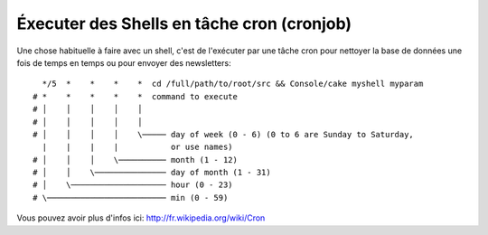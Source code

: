 Éxecuter des Shells en tâche cron (cronjob)
###########################################

Une chose habituelle à faire avec un shell, c'est de l'exécuter par une tâche
cron pour nettoyer la base de données une fois de temps en temps ou pour
envoyer des newsletters::

      */5  *    *    *    *  cd /full/path/to/root/src && Console/cake myshell myparam
    # *    *    *    *    *  command to execute
    # │    │    │    │    │
    # │    │    │    │    │
    # │    │    │    │    \───── day of week (0 - 6) (0 to 6 are Sunday to Saturday,
      |    |    |    |           or use names)
    # │    │    │    \────────── month (1 - 12)
    # │    │    \─────────────── day of month (1 - 31)
    # │    \──────────────────── hour (0 - 23)
    # \───────────────────────── min (0 - 59)
    
Vous pouvez avoir plus d'infos ici: http://fr.wikipedia.org/wiki/Cron

.. meta::
    :title lang=fr: Lancer des Shells en tant que cronjobs
    :keywords lang=fr: tâche cron,cronjob,crontab
